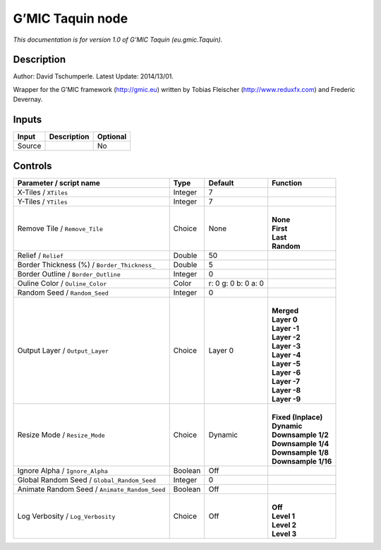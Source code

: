.. _eu.gmic.Taquin:

.. raw:: html

   <!-- Do not edit this file! It is generated automatically by Natron itself. -->

G’MIC Taquin node
=================

*This documentation is for version 1.0 of G’MIC Taquin (eu.gmic.Taquin).*

Description
-----------

Author: David Tschumperle. Latest Update: 2014/13/01.

Wrapper for the G’MIC framework (http://gmic.eu) written by Tobias Fleischer (http://www.reduxfx.com) and Frederic Devernay.

Inputs
------

+--------+-------------+----------+
| Input  | Description | Optional |
+========+=============+==========+
| Source |             | No       |
+--------+-------------+----------+

Controls
--------

.. tabularcolumns:: |>{\raggedright}p{0.2\columnwidth}|>{\raggedright}p{0.06\columnwidth}|>{\raggedright}p{0.07\columnwidth}|p{0.63\columnwidth}|

.. cssclass:: longtable

+-----------------------------------------------+---------+---------------------+-----------------------+
| Parameter / script name                       | Type    | Default             | Function              |
+===============================================+=========+=====================+=======================+
| X-Tiles / ``XTiles``                          | Integer | 7                   |                       |
+-----------------------------------------------+---------+---------------------+-----------------------+
| Y-Tiles / ``YTiles``                          | Integer | 7                   |                       |
+-----------------------------------------------+---------+---------------------+-----------------------+
| Remove Tile / ``Remove_Tile``                 | Choice  | None                | |                     |
|                                               |         |                     | | **None**            |
|                                               |         |                     | | **First**           |
|                                               |         |                     | | **Last**            |
|                                               |         |                     | | **Random**          |
+-----------------------------------------------+---------+---------------------+-----------------------+
| Relief / ``Relief``                           | Double  | 50                  |                       |
+-----------------------------------------------+---------+---------------------+-----------------------+
| Border Thickness (%) / ``Border_Thickness_``  | Double  | 5                   |                       |
+-----------------------------------------------+---------+---------------------+-----------------------+
| Border Outline / ``Border_Outline``           | Integer | 0                   |                       |
+-----------------------------------------------+---------+---------------------+-----------------------+
| Ouline Color / ``Ouline_Color``               | Color   | r: 0 g: 0 b: 0 a: 0 |                       |
+-----------------------------------------------+---------+---------------------+-----------------------+
| Random Seed / ``Random_Seed``                 | Integer | 0                   |                       |
+-----------------------------------------------+---------+---------------------+-----------------------+
| Output Layer / ``Output_Layer``               | Choice  | Layer 0             | |                     |
|                                               |         |                     | | **Merged**          |
|                                               |         |                     | | **Layer 0**         |
|                                               |         |                     | | **Layer -1**        |
|                                               |         |                     | | **Layer -2**        |
|                                               |         |                     | | **Layer -3**        |
|                                               |         |                     | | **Layer -4**        |
|                                               |         |                     | | **Layer -5**        |
|                                               |         |                     | | **Layer -6**        |
|                                               |         |                     | | **Layer -7**        |
|                                               |         |                     | | **Layer -8**        |
|                                               |         |                     | | **Layer -9**        |
+-----------------------------------------------+---------+---------------------+-----------------------+
| Resize Mode / ``Resize_Mode``                 | Choice  | Dynamic             | |                     |
|                                               |         |                     | | **Fixed (Inplace)** |
|                                               |         |                     | | **Dynamic**         |
|                                               |         |                     | | **Downsample 1/2**  |
|                                               |         |                     | | **Downsample 1/4**  |
|                                               |         |                     | | **Downsample 1/8**  |
|                                               |         |                     | | **Downsample 1/16** |
+-----------------------------------------------+---------+---------------------+-----------------------+
| Ignore Alpha / ``Ignore_Alpha``               | Boolean | Off                 |                       |
+-----------------------------------------------+---------+---------------------+-----------------------+
| Global Random Seed / ``Global_Random_Seed``   | Integer | 0                   |                       |
+-----------------------------------------------+---------+---------------------+-----------------------+
| Animate Random Seed / ``Animate_Random_Seed`` | Boolean | Off                 |                       |
+-----------------------------------------------+---------+---------------------+-----------------------+
| Log Verbosity / ``Log_Verbosity``             | Choice  | Off                 | |                     |
|                                               |         |                     | | **Off**             |
|                                               |         |                     | | **Level 1**         |
|                                               |         |                     | | **Level 2**         |
|                                               |         |                     | | **Level 3**         |
+-----------------------------------------------+---------+---------------------+-----------------------+
